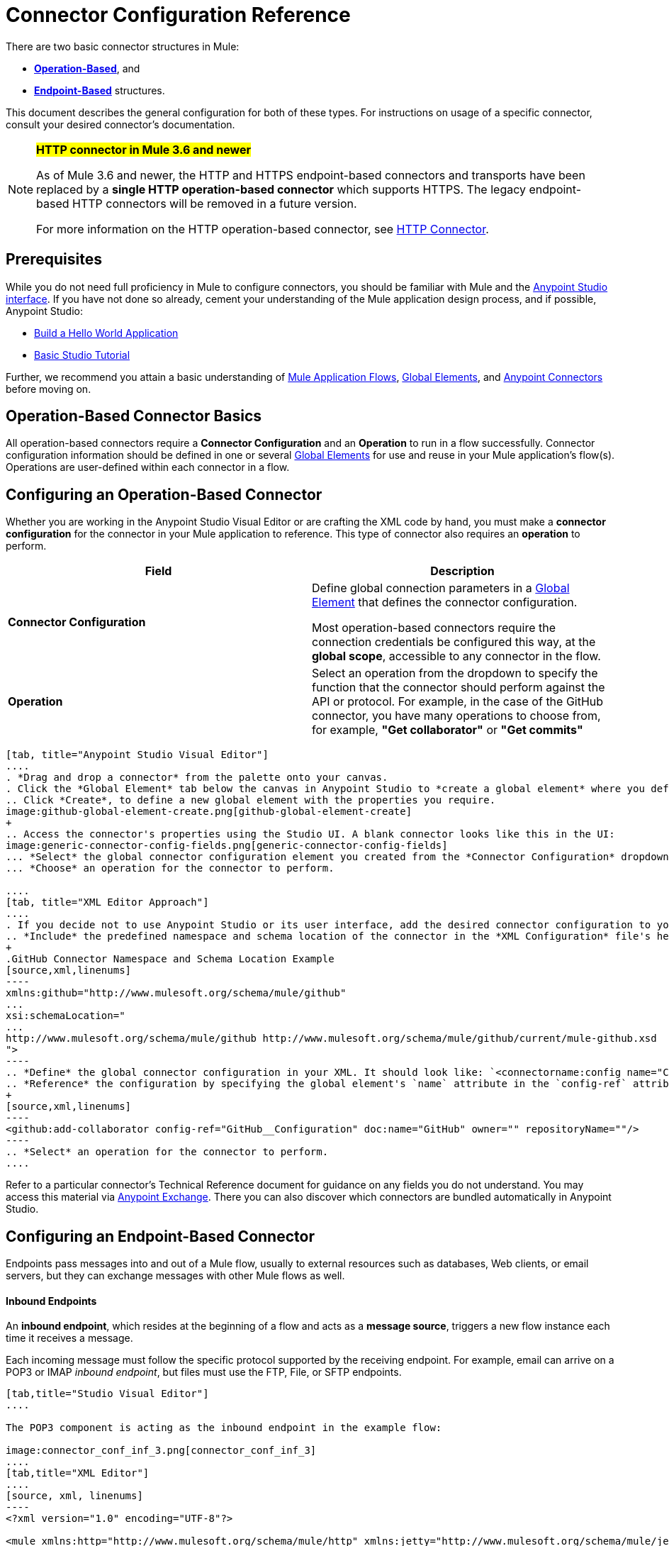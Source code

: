 = Connector Configuration Reference
:keywords: anypoint, studio, connectors, transports

There are two basic connector structures in Mule: 

* *<<Configuring an Operation-Based Connector, Operation-Based>>*, and 
* *<<Configuring an Endpoint-Based Connector, Endpoint-Based>>* structures.

This document describes the general configuration for both of these types. For instructions on usage of a specific connector, consult your desired connector's documentation.
////
todo:
EDIT: no such sections
For quick access to reference information on all connectors bundled with Anypoint Studio, perform these steps:

. Go to the link:/mule-user-guide/v/3.8/anypoint-connectors[Anypoint Connectors] page.

. Go to the *Accessing Connectors* section.

. Check the *Reference* column in the provided table.
////
[NOTE]
====
*#HTTP connector in Mule 3.6 and newer#*

As of Mule 3.6 and newer, the HTTP and HTTPS endpoint-based connectors and transports have been replaced by a *single HTTP operation-based connector* which supports HTTPS. The legacy endpoint-based HTTP connectors will be removed in a future version.

For more information on the HTTP operation-based connector, see link:/mule-user-guide/v/3.8/http-connector[HTTP Connector].
====

== Prerequisites

While you do not need full proficiency in Mule to configure connectors, you should be familiar with Mule and the link:/anypoint-studio/v/6/anypoint-studio-essentials[Anypoint Studio interface]. If you have not done so already, cement your understanding of the Mule application design process, and if possible, Anypoint Studio:

* link:/mule-fundamentals/v/3.8/build-a-hello-world-application[Build a Hello World Application]
* link:/anypoint-studio/v/6/basic-studio-tutorial[Basic Studio Tutorial]

Further, we recommend you attain a basic understanding of link:/mule-fundamentals/v/3.8/mule-concepts[Mule Application Flows], link:/mule-fundamentals/v/3.8/global-elements[Global Elements], and link:/mule-user-guide/v/3.8/anypoint-connectors[Anypoint Connectors] before moving on.

== Operation-Based Connector Basics

All operation-based connectors require a *Connector Configuration* and an *Operation* to run in a flow successfully. Connector configuration information should be defined in one or several link:/mule-fundamentals/v/3.8/global-elements[Global Elements] for use and reuse in your Mule application's flow(s). Operations are user-defined within each connector in a flow.

== Configuring an Operation-Based Connector

Whether you are working in the Anypoint Studio Visual Editor or are crafting the XML code by hand, you must make a *connector configuration* for the connector in your Mule application to reference. This type of connector also requires an *operation* to perform.

[cols=",",options="header"]
|===
|Field a|Description
|*Connector Configuration* |Define global connection parameters in a link:/mule-fundamentals/v/3.8/global-elements[Global Element] that defines the connector configuration.

Most operation-based connectors require the connection credentials be configured this way, at the *global scope*, accessible to any connector in the flow.

|*Operation* |Select an operation from the dropdown to specify the function that the connector should perform against the API or protocol. For example, in the case of the GitHub connector, you have many operations to choose from, for example, *"Get collaborator"* or *"Get commits"*
|===
[tabs]
------
[tab, title="Anypoint Studio Visual Editor"]
....
. *Drag and drop a connector* from the palette onto your canvas.
. Click the *Global Element* tab below the canvas in Anypoint Studio to *create a global element* where you define connector settings or properties.
.. Click *Create*, to define a new global element with the properties you require.
image:github-global-element-create.png[github-global-element-create]
+
.. Access the connector's properties using the Studio UI. A blank connector looks like this in the UI:
image:generic-connector-config-fields.png[generic-connector-config-fields]
... *Select* the global connector configuration element you created from the *Connector Configuration* dropdown.
... *Choose* an operation for the connector to perform.

....
[tab, title="XML Editor Approach"]
....
. If you decide not to use Anypoint Studio or its user interface, add the desired connector configuration to your code in the XML editor. The visual representation generates in Studio after you properly:
.. *Include* the predefined namespace and schema location of the connector in the *XML Configuration* file's header.
+
.GitHub Connector Namespace and Schema Location Example
[source,xml,linenums]
----
xmlns:github="http://www.mulesoft.org/schema/mule/github"
...
xsi:schemaLocation="
...
http://www.mulesoft.org/schema/mule/github http://www.mulesoft.org/schema/mule/github/current/mule-github.xsd
">
----
.. *Define* the global connector configuration in your XML. It should look like: `<connectorname:config name="ConnectorName__Configuration" user="username" pass="password"... />` with all its required fields set inside the brackets. This line of XML code goes above the flow's `<flow>` XML block.
.. *Reference* the configuration by specifying the global element's `name` attribute in the `config-ref` attribute of the connector. For example, the GitHub connector would use the global element called "GitHub__Configuration":
+
[source,xml,linenums]
----
<github:add-collaborator config-ref="GitHub__Configuration" doc:name="GitHub" owner="" repositoryName=""/>
----
.. *Select* an operation for the connector to perform.
....
------

Refer to a particular connector's Technical Reference document for guidance on any fields you do not understand. You may access this material via link:https://www.mulesoft.com/exchange[Anypoint Exchange]. There you can also discover which connectors are bundled automatically in Anypoint Studio.

== Configuring an Endpoint-Based Connector

Endpoints pass messages into and out of a Mule flow, usually to external resources such as databases, Web clients, or email servers, but they can exchange messages with other Mule flows as well. 

==== Inbound Endpoints

An *inbound endpoint*, which resides at the beginning of a flow and acts as a *message source*, triggers a new flow instance each time it receives a message.

Each incoming message must follow the specific protocol supported by the receiving endpoint. For example, email can arrive on a POP3 or IMAP _inbound endpoint_, but files must use the FTP, File, or SFTP endpoints.

[tabs]
------
[tab,title="Studio Visual Editor"]
....

The POP3 component is acting as the inbound endpoint in the example flow:

image:connector_conf_inf_3.png[connector_conf_inf_3]
....
[tab,title="XML Editor"]
....
[source, xml, linenums]
----
<?xml version="1.0" encoding="UTF-8"?>

<mule xmlns:http="http://www.mulesoft.org/schema/mule/http" xmlns:jetty="http://www.mulesoft.org/schema/mule/jetty" xmlns:tracking="http://www.mulesoft.org/schema/mule/ee/tracking" xmlns:pop3="http://www.mulesoft.org/schema/mule/pop3" xmlns="http://www.mulesoft.org/schema/mule/core" xmlns:doc="http://www.mulesoft.org/schema/mule/documentation"
	xmlns:spring="http://www.springframework.org/schema/beans" 
	xmlns:xsi="http://www.w3.org/2001/XMLSchema-instance"
	xsi:schemaLocation="http://www.springframework.org/schema/beans http://www.springframework.org/schema/beans/spring-beans-current.xsd
http://www.mulesoft.org/schema/mule/core http://www.mulesoft.org/schema/mule/core/current/mule.xsd
http://www.mulesoft.org/schema/mule/jetty http://www.mulesoft.org/schema/mule/jetty/current/mule-jetty.xsd
http://www.mulesoft.org/schema/mule/http http://www.mulesoft.org/schema/mule/http/current/mule-http.xsd
http://www.mulesoft.org/schema/mule/pop3 http://www.mulesoft.org/schema/mule/pop3/current/mule-pop3.xsd
http://www.mulesoft.org/schema/mule/ee/tracking http://www.mulesoft.org/schema/mule/ee/tracking/current/mule-tracking-ee.xsd">
    <jetty:connector name="Jetty" configFile="a" resourceBase="a" doc:name="Jetty"/>
    <http:request-config name="HTTP_Request_Configuration" host="a" port="a" basePath="a" doc:name="HTTP Request Configuration"/>
    <pop3:connector name="POP3" backupFolder="a" moveToFolder="a" validateConnections="true" doc:name="POP3"/>
    <flow name="exampleflowwithinboundendp">
        <pop3:inbound-endpoint host="localhost" user="s" password="s" connector-ref="POP3" responseTimeout="10000" doc:name="POP3"/>
        <set-payload doc:name="Set Payload"/>
        <http:request config-ref="HTTP_Request_Configuration" path="s" method="s" doc:name="HTTP"/>
        <logger level="INFO" doc:name="Logger"/>
    </flow>
</mule>
----
....
------

==== Composite Sources

A special scope known as a *Composite Source Scope* allows you to encapsulate two or more connectors that receive the same type of data (for example, email, files, database maps, or HTML) into a single message processing block. Each embedded connector listens on its specific channel for incoming messages. Whichever connector receives a message first becomes the message source for that particular instance of the flow.

[tabs]
------
[tab,title="Anypoint Studio Visual Editor"]
....

There are two different message sources for this example flow, a *POP3* endpoint, and a *Jetty* endpoint.
image:composite-source-flow.png[composite source flow]

In Anypoint Studio Visual Editor you drag the *Composite Source* scope onto the canvas from your palette, then drag the connectors into the Composite Source scope processing block. The composite source then allows the each embedded connector to act as a temporary, non-exclusive message source when it receives an incoming message.
....
[tab,title="XML Editor"]
....
[source, xml, linenums]
----
<http:request-config name="HTTP_Request_Configuration" host="localhost" port="8083" doc:name="HTTP Request Configuration"/>
    <flow name="exampleflow2" >
        <composite-source doc:name="Composite Source">
            <pop3:inbound-endpoint host="localhost" user="${prod.user}" responseTimeout="10000" doc:name="POP3"/>
            <jetty:inbound-endpoint exchange-pattern="one-way" address="www.example.com" doc:name="Jetty"/>
        </composite-source>
        <set-payload doc:name="Set Payload" value="foo"/>
        <http:request config-ref="HTTP_Request_Configuration" path="/" method="POST" doc:name="HTTP"/>
        <logger level="INFO" doc:name="Logger" message="bar"/>
    </flow>
----

Add a composite-source tag into your flow, then embed multiple connectors inside the scope of the tag. The composite source then allows the each connector to act as a temporary, non-exclusive message source when it receives an incoming message.
....
------

==== Outbound Endpoints

If an endpoint-based connector is not the first building block (i.e., the message source) in a flow, it is designated as an *outbound endpoint*, since it uses the specific transport channel it supports (such as SMTP, FTP, or JDBC) to dispatch messages to targets outside the flow, which can range from file systems to email servers to Web clients and can also include other Mule flows.

In many cases, an outbound endpoint completes a flow by dispatching a fully processed message to its final, external destination. However, outbound endpoints don't always complete flow processing, because they can also exist in the middle of a flow, dispatching data to an external source, and also passing that (or some other data) to the next message processor in the flow.

[tabs]
------
[tab,title="Anypoint Studio Visual Editor"]
....

Here we can see there is a POP3 connector being used as an inbound endpoint, but additionally, note there is a POP3 connector configured in the middle of the process side of the flow, as an _outbound_ endpoint.

image:outbound-endpoint-example-flow.png[outbound endpoint example flow]
....
[tab,title="XML Editor"]
....
[source, xml, linenums]
----
<flow name="exampleflow2" >      
   <pop3:inbound-endpoint host="localhost" user="${prod.user}" responseTimeout="10000" doc:name="POP3"/>     
   <set-payload doc:name="Set Payload" value="foo"/>
   <pop3:outbound-endpoint host="localhost" user="${prod.user}" responseTimeout="10000" doc:name="POP3"/>
   <logger level="INFO" doc:name="Logger" message="bar"/>
</flow>
----
....
------

=== Configuration Reference

While unique properties exist for various endpoint-based connectors, most of these building blocks share common properties.

The *General* tab often provides these fields.

[width="100%",cols="50%,50%",options="header",]
|===
|Field |Description
|*Display Name* |Defaults to the connector name. Change the display name, which must be alpha-numeric, to reflect the endpoint's specific role, for example, `Order Entry Endpoint`
|*Exchange-Pattern* |Defines the interaction between the client and server. The available patterns are *one-way* and *request-response*. A one-way exchange-pattern assumes that no response from the server is necessary, while a request-response exchange-pattern waits for the server to respond before it allows message processing to continue.
|*Host* |The default name is `localhost`. Enter the Fully Qualified Domain Name (FQDN) or IP address of the server.
|*Port* |The port number used to connect to the server. (For example, 80)
|*Path* |Allows specification of a path. for example, /enter/the/path
|*Connector Configuration* |Define global connection parameters.
|===

Depending on the protocol and type (inbound or outbound); these additional parameters may appear on the *General* tab:

[width="100%",cols="50%,50%",options="header",]
|===
|Field |Description
|*Polling Frequency* |Time is milliseconds (ms) to check for incoming messages. Default value is 1000 ms.
|*Output Pattern* |Choose the pattern from a drop down list. Used when writing parsed filenames to disk.
|*Query Key* |Enter the key of the query to use.
|*Transaction* |Lets you select the element to use for a transaction. Click the plus *+* button to add Mule transactions.

|*Cron Information* |Enter a cron expression to schedule events by date and time.
|*Method* |The operation performed on message data. Available options are: *OPTION, GET, HEAD, POST, PUT, TRACE, CONNECT,* and *DELETE*.
|===

The *Advanced* tab often includes these fields.

[width="100%",cols="50%,50%",options="header",]
|===
|Field |Description
|*Address* |Enter the URL address. If using this attribute, include it as part of the URI. Mutually exclusive with host, port, and path.
|*Response Timeout* |How long the endpoint waits for a response (in ms).
|*Encoding* |Select the character set the transport uses. For example, UTF-8
|*Disable Transport Transformer* |Check this box if you do not want to use the endpoint’s default response transport.
|*MIME Type* |Select a format from the drop-down list that this endpoint supports.
|*Connector Endpoint* |Define a global version of the connector configuration details.
|*Business Events* |Check the box to enable default event tracking.
|===

The *Transformers* tab often includes these fields.

[cols=",",options="header",]
|===
|Field |Description
|*Global Transformers (Request)* |Enter the list of transformers to apply to a message before delivery. The transformers are applied in the order they are listed.
|*Global Transformers (Response)* |Enter a list of synchronous transformers to apply to the response before it is returned from the transport.
|===

== Defining and Referencing Global Connection Information

Some connectors require that connection information such as username, password, and security tokens be configured in a global element rather than at the level of the message processor within the flow. This global connector configuration maintains the configuration and state, and many connectors of the same type in one application can reference the connector configuration at the global level. 

For example, a Mule application with four different HTTP connectors may all reference the same globally-configured HTTP connector which defines specifics such as security, protocol, and proxy settings. Since they all reference the same global connector configuration, all four HTTP endpoints behave consistently within the application.

=== Sharing Connector Resources

Global connector configurations can also be defined as *shared resources* for a domain, then referenced by all applications that reference that same domain. For more information, see link:/mule-user-guide/v/3.8/shared-resources[Shared Resources].

[IMPORTANT]
The global element that you configure in Anypoint Studio is called a *Connector Configuration*.

== See Also

* Return to the link:/mule-user-guide/v/3.8/anypoint-connectors[Anypoint Connectors] main page.
